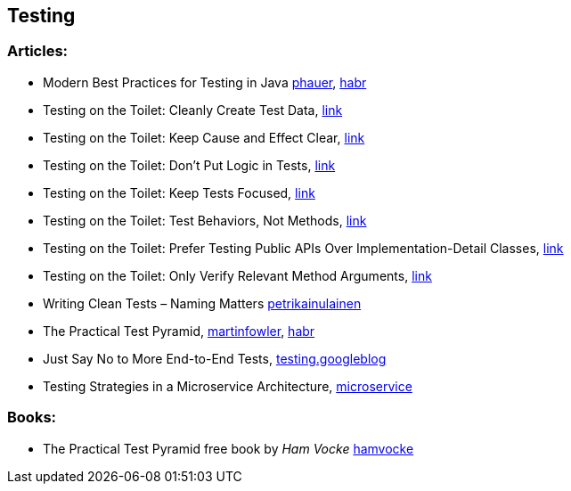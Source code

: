 == Testing

=== Articles:

* Modern Best Practices for Testing in Java https://phauer.com/2019/modern-best-practices-testing-java/[phauer],
https://habr.com/ru/company/funcorp/blog/517724/[habr]
* Testing on the Toilet: Cleanly Create Test Data, https://testing.googleblog.com/2018/02/testing-on-toilet-cleanly-create-test.html[link]
* Testing on the Toilet: Keep Cause and Effect Clear, https://testing.googleblog.com/2017/01/testing-on-toilet-keep-cause-and-effect.html[link]
* Testing on the Toilet: Don't Put Logic in Tests, https://testing.googleblog.com/2014/07/testing-on-toilet-dont-put-logic-in.html[link]
* Testing on the Toilet: Keep Tests Focused, https://testing.googleblog.com/2018/06/testing-on-toilet-keep-tests-focused.html[link]
* Testing on the Toilet: Test Behaviors, Not Methods, https://testing.googleblog.com/2014/04/testing-on-toilet-test-behaviors-not.html[link]
* Testing on the Toilet: Prefer Testing Public APIs Over Implementation-Detail Classes, https://testing.googleblog.com/2015/01/testing-on-toilet-prefer-testing-public.html[link]
* Testing on the Toilet: Only Verify Relevant Method Arguments, https://testing.googleblog.com/2018/06/testing-on-toilet-only-verify-relevant.html[link]
* Writing Clean Tests – Naming Matters https://www.petrikainulainen.net/programming/testing/writing-clean-tests-naming-matters/[petrikainulainen]
* The Practical Test Pyramid, https://martinfowler.com/articles/practical-test-pyramid.html[martinfowler], https://habr.com/ru/post/358950/[habr]
* Just Say No to More End-to-End Tests, https://testing.googleblog.com/2015/04/just-say-no-to-more-end-to-end-tests.html[testing.googleblog]
* Testing Strategies in a Microservice Architecture, https://martinfowler.com/articles/microservice-testing/[microservice]

=== Books:
* The Practical Test Pyramid free book by _Ham Vocke_ https://www.hamvocke.com/blog/ebook-testing-microservices/[hamvocke]
